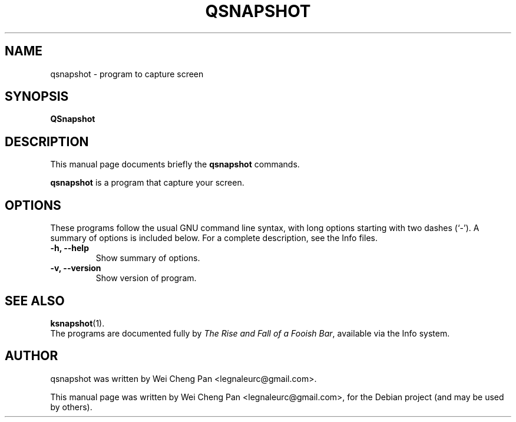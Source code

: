 .TH QSNAPSHOT 1 "April 14, 2012"
.\"
.\" Some roff macros, for reference:
.\" .nh        disable hyphenation
.\" .hy        enable hyphenation
.\" .ad l      left justify
.\" .ad b      justify to both left and right margins
.\" .nf        disable filling
.\" .fi        enable filling
.\" .br        insert line break
.\" .sp <n>    insert n+1 empty lines
.\" for manpage-specific macros, see man(7)
.SH NAME
qsnapshot \- program to capture screen
.SH SYNOPSIS
.B QSnapshot
.SH DESCRIPTION
This manual page documents briefly the
.B qsnapshot
commands.
.PP
.\" TeX users may be more comfortable with the \fB<whatever>\fP and
.\" \fI<whatever>\fP escape sequences to invode bold face and italics,
.\" respectively.
\fBqsnapshot\fP is a program that capture your screen.
.SH OPTIONS
These programs follow the usual GNU command line syntax, with long
options starting with two dashes (`-').
A summary of options is included below.
For a complete description, see the Info files.
.TP
.B \-h, \-\-help
Show summary of options.
.TP
.B \-v, \-\-version
Show version of program.
.SH SEE ALSO
.BR ksnapshot (1).
.br
The programs are documented fully by
.IR "The Rise and Fall of a Fooish Bar" ,
available via the Info system.
.SH AUTHOR
qsnapshot was written by Wei Cheng Pan <legnaleurc@gmail.com>.
.PP
This manual page was written by Wei Cheng Pan <legnaleurc@gmail.com>,
for the Debian project (and may be used by others).
